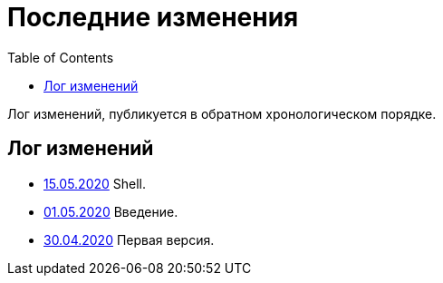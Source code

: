 = Последние изменения
:toc:

Лог изменений, публикуется в обратном хронологическом порядке.

== Лог изменений
[square]
* <<shell.adoc#, 15.05.2020>> Shell.
* <<intro.adoc#, 01.05.2020>> Введение.
* <<index.adoc#, 30.04.2020>> Первая версия.
